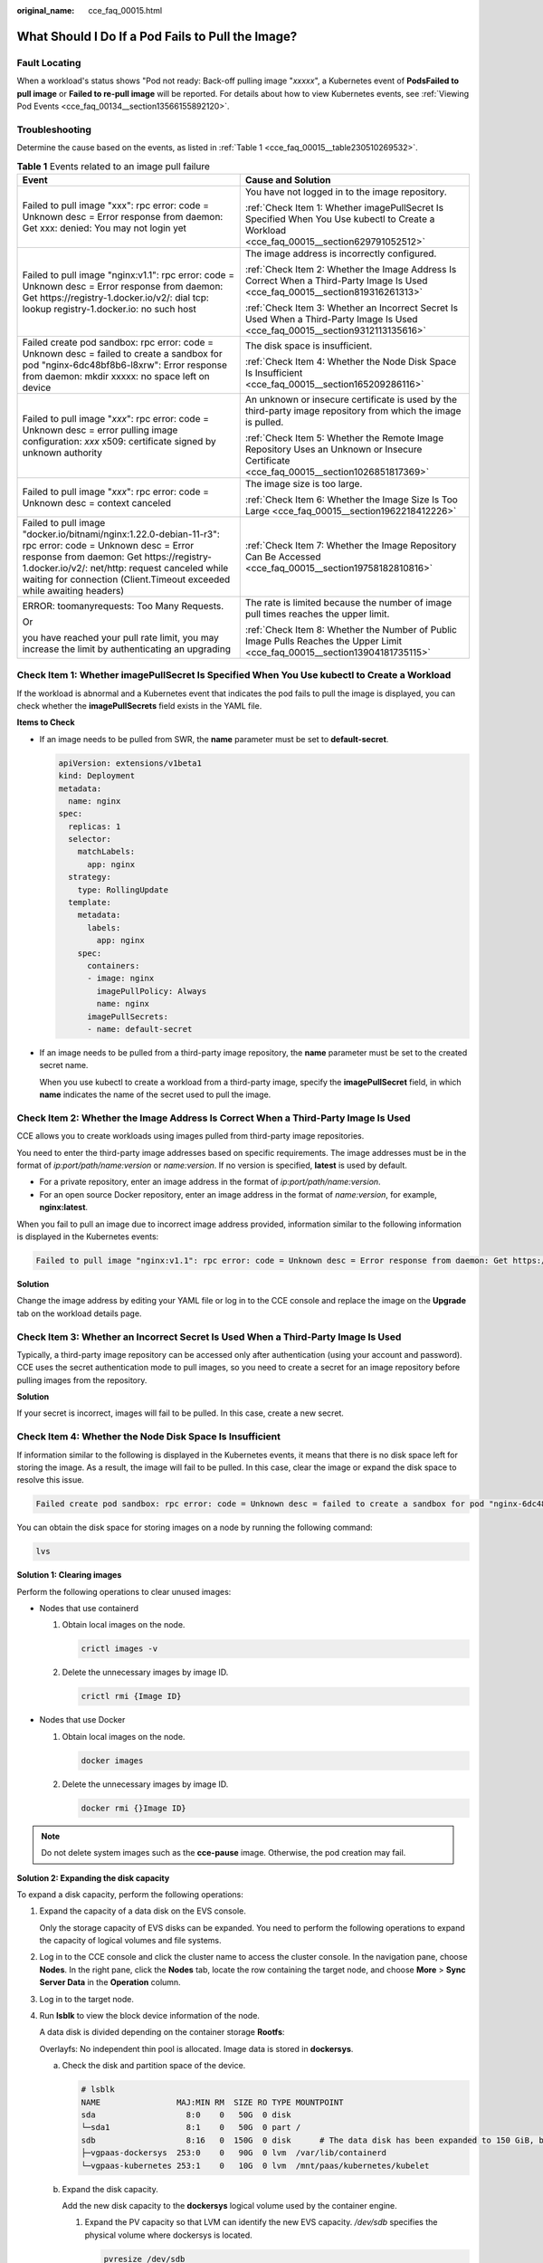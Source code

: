 :original_name: cce_faq_00015.html

.. _cce_faq_00015:

What Should I Do If a Pod Fails to Pull the Image?
==================================================

Fault Locating
--------------

When a workload's status shows "Pod not ready: Back-off pulling image "*xxxxx*", a Kubernetes event of **PodsFailed to pull image** or **Failed to re-pull image** will be reported. For details about how to view Kubernetes events, see :ref:`Viewing Pod Events <cce_faq_00134__section13566155892120>`.

Troubleshooting
---------------

Determine the cause based on the events, as listed in :ref:`Table 1 <cce_faq_00015__table230510269532>`.

.. _cce_faq_00015__table230510269532:

.. table:: **Table 1** Events related to an image pull failure

   +---------------------------------------------------------------------------------------------------------------------------------------------------------------------------------------------------------------------------------------------------------------------------------+------------------------------------------------------------------------------------------------------------------------------------------+
   | Event                                                                                                                                                                                                                                                                           | Cause and Solution                                                                                                                       |
   +=================================================================================================================================================================================================================================================================================+==========================================================================================================================================+
   | Failed to pull image "xxx": rpc error: code = Unknown desc = Error response from daemon: Get xxx: denied: You may not login yet                                                                                                                                                 | You have not logged in to the image repository.                                                                                          |
   |                                                                                                                                                                                                                                                                                 |                                                                                                                                          |
   |                                                                                                                                                                                                                                                                                 | :ref:`Check Item 1: Whether imagePullSecret Is Specified When You Use kubectl to Create a Workload <cce_faq_00015__section629791052512>` |
   +---------------------------------------------------------------------------------------------------------------------------------------------------------------------------------------------------------------------------------------------------------------------------------+------------------------------------------------------------------------------------------------------------------------------------------+
   | Failed to pull image "nginx:v1.1": rpc error: code = Unknown desc = Error response from daemon: Get https://registry-1.docker.io/v2/: dial tcp: lookup registry-1.docker.io: no such host                                                                                       | The image address is incorrectly configured.                                                                                             |
   |                                                                                                                                                                                                                                                                                 |                                                                                                                                          |
   |                                                                                                                                                                                                                                                                                 | :ref:`Check Item 2: Whether the Image Address Is Correct When a Third-Party Image Is Used <cce_faq_00015__section819316261313>`          |
   |                                                                                                                                                                                                                                                                                 |                                                                                                                                          |
   |                                                                                                                                                                                                                                                                                 | :ref:`Check Item 3: Whether an Incorrect Secret Is Used When a Third-Party Image Is Used <cce_faq_00015__section9312113135616>`          |
   +---------------------------------------------------------------------------------------------------------------------------------------------------------------------------------------------------------------------------------------------------------------------------------+------------------------------------------------------------------------------------------------------------------------------------------+
   | Failed create pod sandbox: rpc error: code = Unknown desc = failed to create a sandbox for pod "nginx-6dc48bf8b6-l8xrw": Error response from daemon: mkdir xxxxx: no space left on device                                                                                       | The disk space is insufficient.                                                                                                          |
   |                                                                                                                                                                                                                                                                                 |                                                                                                                                          |
   |                                                                                                                                                                                                                                                                                 | :ref:`Check Item 4: Whether the Node Disk Space Is Insufficient <cce_faq_00015__section165209286116>`                                    |
   +---------------------------------------------------------------------------------------------------------------------------------------------------------------------------------------------------------------------------------------------------------------------------------+------------------------------------------------------------------------------------------------------------------------------------------+
   | Failed to pull image "*xxx*": rpc error: code = Unknown desc = error pulling image configuration: *xxx* x509: certificate signed by unknown authority                                                                                                                           | An unknown or insecure certificate is used by the third-party image repository from which the image is pulled.                           |
   |                                                                                                                                                                                                                                                                                 |                                                                                                                                          |
   |                                                                                                                                                                                                                                                                                 | :ref:`Check Item 5: Whether the Remote Image Repository Uses an Unknown or Insecure Certificate <cce_faq_00015__section1026851817369>`   |
   +---------------------------------------------------------------------------------------------------------------------------------------------------------------------------------------------------------------------------------------------------------------------------------+------------------------------------------------------------------------------------------------------------------------------------------+
   | Failed to pull image "*xxx*": rpc error: code = Unknown desc = context canceled                                                                                                                                                                                                 | The image size is too large.                                                                                                             |
   |                                                                                                                                                                                                                                                                                 |                                                                                                                                          |
   |                                                                                                                                                                                                                                                                                 | :ref:`Check Item 6: Whether the Image Size Is Too Large <cce_faq_00015__section1962218412226>`                                           |
   +---------------------------------------------------------------------------------------------------------------------------------------------------------------------------------------------------------------------------------------------------------------------------------+------------------------------------------------------------------------------------------------------------------------------------------+
   | Failed to pull image "docker.io/bitnami/nginx:1.22.0-debian-11-r3": rpc error: code = Unknown desc = Error response from daemon: Get https://registry-1.docker.io/v2/: net/http: request canceled while waiting for connection (Client.Timeout exceeded while awaiting headers) | :ref:`Check Item 7: Whether the Image Repository Can Be Accessed <cce_faq_00015__section19758182810816>`                                 |
   +---------------------------------------------------------------------------------------------------------------------------------------------------------------------------------------------------------------------------------------------------------------------------------+------------------------------------------------------------------------------------------------------------------------------------------+
   | ERROR: toomanyrequests: Too Many Requests.                                                                                                                                                                                                                                      | The rate is limited because the number of image pull times reaches the upper limit.                                                      |
   |                                                                                                                                                                                                                                                                                 |                                                                                                                                          |
   | Or                                                                                                                                                                                                                                                                              | :ref:`Check Item 8: Whether the Number of Public Image Pulls Reaches the Upper Limit <cce_faq_00015__section13904181735115>`             |
   |                                                                                                                                                                                                                                                                                 |                                                                                                                                          |
   | you have reached your pull rate limit, you may increase the limit by authenticating an upgrading                                                                                                                                                                                |                                                                                                                                          |
   +---------------------------------------------------------------------------------------------------------------------------------------------------------------------------------------------------------------------------------------------------------------------------------+------------------------------------------------------------------------------------------------------------------------------------------+

.. _cce_faq_00015__section629791052512:

Check Item 1: Whether **imagePullSecret** Is Specified When You Use kubectl to Create a Workload
------------------------------------------------------------------------------------------------

If the workload is abnormal and a Kubernetes event that indicates the pod fails to pull the image is displayed, you can check whether the **imagePullSecrets** field exists in the YAML file.

**Items to Check**

-  If an image needs to be pulled from SWR, the **name** parameter must be set to **default-secret**.

   .. code-block::

      apiVersion: extensions/v1beta1
      kind: Deployment
      metadata:
        name: nginx
      spec:
        replicas: 1
        selector:
          matchLabels:
            app: nginx
        strategy:
          type: RollingUpdate
        template:
          metadata:
            labels:
              app: nginx
          spec:
            containers:
            - image: nginx
              imagePullPolicy: Always
              name: nginx
            imagePullSecrets:
            - name: default-secret

-  If an image needs to be pulled from a third-party image repository, the **name** parameter must be set to the created secret name.

   When you use kubectl to create a workload from a third-party image, specify the **imagePullSecret** field, in which **name** indicates the name of the secret used to pull the image.

.. _cce_faq_00015__section819316261313:

Check Item 2: Whether the Image Address Is Correct When a Third-Party Image Is Used
-----------------------------------------------------------------------------------

CCE allows you to create workloads using images pulled from third-party image repositories.

You need to enter the third-party image addresses based on specific requirements. The image addresses must be in the format of *ip:port/path/name:version* or *name:version*. If no version is specified, **latest** is used by default.

-  For a private repository, enter an image address in the format of *ip:port/path/name:version*.
-  For an open source Docker repository, enter an image address in the format of *name:version*, for example, **nginx:latest**.

When you fail to pull an image due to incorrect image address provided, information similar to the following information is displayed in the Kubernetes events:

.. code-block::

   Failed to pull image "nginx:v1.1": rpc error: code = Unknown desc = Error response from daemon: Get https://registry-1.docker.io/v2/: dial tcp: lookup registry-1.docker.io: no such host

**Solution**

Change the image address by editing your YAML file or log in to the CCE console and replace the image on the **Upgrade** tab on the workload details page.

.. _cce_faq_00015__section9312113135616:

Check Item 3: Whether an Incorrect Secret Is Used When a Third-Party Image Is Used
----------------------------------------------------------------------------------

Typically, a third-party image repository can be accessed only after authentication (using your account and password). CCE uses the secret authentication mode to pull images, so you need to create a secret for an image repository before pulling images from the repository.

**Solution**

If your secret is incorrect, images will fail to be pulled. In this case, create a new secret.

.. _cce_faq_00015__section165209286116:

Check Item 4: Whether the Node Disk Space Is Insufficient
---------------------------------------------------------

If information similar to the following is displayed in the Kubernetes events, it means that there is no disk space left for storing the image. As a result, the image will fail to be pulled. In this case, clear the image or expand the disk space to resolve this issue.

.. code-block::

   Failed create pod sandbox: rpc error: code = Unknown desc = failed to create a sandbox for pod "nginx-6dc48bf8b6-l8xrw": Error response from daemon: mkdir xxxxx: no space left on device

You can obtain the disk space for storing images on a node by running the following command:

.. code-block::

   lvs

|image1|

**Solution 1: Clearing images**

Perform the following operations to clear unused images:

-  Nodes that use containerd

   #. Obtain local images on the node.

      .. code-block::

         crictl images -v

   #. Delete the unnecessary images by image ID.

      .. code-block::

         crictl rmi {Image ID}

-  Nodes that use Docker

   #. Obtain local images on the node.

      .. code-block::

         docker images

   #. Delete the unnecessary images by image ID.

      .. code-block::

         docker rmi {}Image ID}

.. note::

   Do not delete system images such as the **cce-pause** image. Otherwise, the pod creation may fail.

**Solution 2: Expanding the disk capacity**

To expand a disk capacity, perform the following operations:

#. Expand the capacity of a data disk on the EVS console.

   Only the storage capacity of EVS disks can be expanded. You need to perform the following operations to expand the capacity of logical volumes and file systems.

#. Log in to the CCE console and click the cluster name to access the cluster console. In the navigation pane, choose **Nodes**. In the right pane, click the **Nodes** tab, locate the row containing the target node, and choose **More** > **Sync Server Data** in the **Operation** column.

#. Log in to the target node.

#. Run **lsblk** to view the block device information of the node.

   A data disk is divided depending on the container storage **Rootfs**:

   Overlayfs: No independent thin pool is allocated. Image data is stored in **dockersys**.

   a. Check the disk and partition space of the device.

      .. code-block::

         # lsblk
         NAME                MAJ:MIN RM  SIZE RO TYPE MOUNTPOINT
         sda                   8:0    0   50G  0 disk
         └─sda1                8:1    0   50G  0 part /
         sdb                   8:16   0  150G  0 disk      # The data disk has been expanded to 150 GiB, but 50 GiB space is free.
         ├─vgpaas-dockersys  253:0    0   90G  0 lvm  /var/lib/containerd
         └─vgpaas-kubernetes 253:1    0   10G  0 lvm  /mnt/paas/kubernetes/kubelet

   b. Expand the disk capacity.

      Add the new disk capacity to the **dockersys** logical volume used by the container engine.

      #. Expand the PV capacity so that LVM can identify the new EVS capacity. */dev/sdb* specifies the physical volume where dockersys is located.

         .. code-block::

            pvresize /dev/sdb

         Information similar to the following is displayed:

         .. code-block::

            Physical volume "/dev/sdb" changed
            1 physical volume(s) resized or updated / 0 physical volume(s) not resized

      #. Expand 100% of the free capacity to the logical volume. *vgpaas/dockersys* specifies the logical volume used by the container engine.

         .. code-block::

            lvextend -l+100%FREE -n vgpaas/dockersys

         Information similar to the following is displayed:

         .. code-block::

            Size of logical volume vgpaas/dockersys changed from <90.00 GiB (23039 extents) to 140.00 GiB (35840 extents).
            Logical volume vgpaas/dockersys successfully resized.

      #. Adjust the size of the file system. */dev/vgpaas/dockersys* specifies the file system path of the container engine.

         .. code-block::

            resize2fs /dev/vgpaas/dockersys

         Information similar to the following is displayed:

         .. code-block::

            Filesystem at /dev/vgpaas/dockersys is mounted on /var/lib/containerd; on-line resizing required
            old_desc_blocks = 12, new_desc_blocks = 18
            The filesystem on /dev/vgpaas/dockersys is now 36700160 blocks long.

   c. Check whether the capacity has been expanded.

      .. code-block::

         # lsblk
         NAME                MAJ:MIN RM  SIZE RO TYPE MOUNTPOINT
         sda                   8:0    0   50G  0 disk
         └─sda1                8:1    0   50G  0 part /
         sdb                   8:16   0  150G  0 disk
         ├─vgpaas-dockersys  253:0    0   140G  0 lvm  /var/lib/containerd
         └─vgpaas-kubernetes 253:1    0   10G  0 lvm  /mnt/paas/kubernetes/kubelet

   Device Mapper: A thin pool is allocated to store image data.

   a. Check the disk and partition space of the device.

      .. code-block::

         # lsblk
         NAME                                MAJ:MIN RM  SIZE RO TYPE MOUNTPOINT
         vda                                   8:0    0   50G  0 disk
         └─vda1                                8:1    0   50G  0 part /
         vdb                                   8:16   0  200G  0 disk
         ├─vgpaas-dockersys                  253:0    0   18G  0 lvm  /var/lib/docker
         ├─vgpaas-thinpool_tmeta             253:1    0    3G  0 lvm
         │ └─vgpaas-thinpool                 253:3    0   67G  0 lvm                   # Space used by thin pool
         │   ...
         ├─vgpaas-thinpool_tdata             253:2    0   67G  0 lvm
         │ └─vgpaas-thinpool                 253:3    0   67G  0 lvm
         │   ...
         └─vgpaas-kubernetes                 253:4    0   10G  0 lvm  /mnt/paas/kubernetes/kubelet

   b. Expand the disk capacity.

      Option 1: Add the new disk capacity to the thin pool.

      #. Expand the PV capacity so that LVM can identify the new EVS capacity. */dev/vdb* specifies the physical volume where thin pool is located.

         .. code-block::

            pvresize /dev/vdb

         Information similar to the following is displayed:

         .. code-block::

            Physical volume "/dev/vdb" changed
            1 physical volume(s) resized or updated / 0 physical volume(s) not resized

      #. Expand 100% of the free capacity to the logical volume. *vgpaas/thinpool* specifies the logical volume used by the container engine.

         .. code-block::

            lvextend -l+100%FREE -n vgpaas/thinpool

         Information similar to the following is displayed:

         .. code-block::

            Size of logical volume vgpaas/thinpool changed from <67.00 GiB (23039 extents) to <167.00 GiB (48639 extents).
            Logical volume vgpaas/thinpool successfully resized.

      #. Do not need to adjust the size of the file system, because the thin pool is not mounted to any devices.

      #. Run the **lsblk** command to check the disk and partition space of the device and check whether the capacity has been expanded. If the new disk capacity was added to the thin pool, the capacity has been expanded.

         .. code-block::

            # lsblk
            NAME                                MAJ:MIN RM  SIZE RO TYPE MOUNTPOINT
            vda                                   8:0    0   50G  0 disk
            └─vda1                                8:1    0   50G  0 part /
            vdb                                   8:16   0  200G  0 disk
            ├─vgpaas-dockersys                  253:0    0   18G  0 lvm  /var/lib/docker
            ├─vgpaas-thinpool_tmeta             253:1    0    3G  0 lvm
            │ └─vgpaas-thinpool                 253:3    0   167G  0 lvm             # Thin pool space after capacity expansion
            │   ...
            ├─vgpaas-thinpool_tdata             253:2    0   67G  0 lvm
            │ └─vgpaas-thinpool                 253:3    0   67G  0 lvm
            │   ...
            └─vgpaas-kubernetes                 253:4    0   10G  0 lvm  /mnt/paas/kubernetes/kubelet

      Option 2: Add the new disk capacity to the **dockersys** disk.

      #. Expand the PV capacity so that LVM can identify the new EVS capacity. */dev/vdb* specifies the physical volume where dockersys is located.

         .. code-block::

            pvresize /dev/vdb

         Information similar to the following is displayed:

         .. code-block::

            Physical volume "/dev/vdb" changed
            1 physical volume(s) resized or updated / 0 physical volume(s) not resized

      #. Expand 100% of the free capacity to the logical volume. *vgpaas/dockersys* specifies the logical volume used by the container engine.

         .. code-block::

            lvextend -l+100%FREE -n vgpaas/dockersys

         Information similar to the following is displayed:

         .. code-block::

            Size of logical volume vgpaas/dockersys changed from <18.00 GiB (4607 extents) to <118.00 GiB (30208 extents).
            Logical volume vgpaas/dockersys successfully resized.

      #. Adjust the size of the file system. */dev/vgpaas/dockersys* specifies the file system path of the container engine.

         .. code-block::

            resize2fs /dev/vgpaas/dockersys

         Information similar to the following is displayed:

         .. code-block::

            Filesystem at /dev/vgpaas/dockersys is mounted on /var/lib/docker; on-line resizing required
            old_desc_blocks = 3, new_desc_blocks = 15
            The filesystem on /dev/vgpaas/dockersys is now 30932992 blocks long.

      #. Run the **lsblk** command to check the disk and partition space of the device and check whether the capacity has been expanded. If the new disk capacity was added to the dockersys, the capacity has been expanded.

         .. code-block::

            # lsblk
            NAME                                MAJ:MIN RM  SIZE RO TYPE MOUNTPOINT
            vda                                   8:0    0   50G  0 disk
            └─vda1                                8:1    0   50G  0 part /
            vdb                                   8:16   0  200G  0 disk
            ├─vgpaas-dockersys                  253:0    0   118G  0 lvm  /var/lib/docker     # dockersys after capacity expansion
            ├─vgpaas-thinpool_tmeta             253:1    0    3G  0 lvm
            │ └─vgpaas-thinpool                 253:3    0   67G  0 lvm
            │   ...
            ├─vgpaas-thinpool_tdata             253:2    0   67G  0 lvm
            │ └─vgpaas-thinpool                 253:3    0   67G  0 lvm
            │   ...
            └─vgpaas-kubernetes                 253:4    0   10G  0 lvm  /mnt/paas/kubernetes/kubelet

.. _cce_faq_00015__section1026851817369:

Check Item 5: Whether the Remote Image Repository Uses an Unknown or Insecure Certificate
-----------------------------------------------------------------------------------------

If a pod tries to pull an image from a third-party repository with an unknown or insecure certificate, the image pulling will fail on the node. The pod events contain "Failed to pull the image" with the cause "x509: certificate signed by unknown authority".

.. note::

   The security of EulerOS 2.9 images has been improved by removing insecure or expired certificates from the system. While some third-party images on certain nodes may not report any errors, it is common for this type of error to occur in EulerOS 2.9. To fix the issue, you can perform the following operations.

**Solution**

#. Check the IP address and port number of the third-party image server for which the error message "unknown authority" is displayed.

   You can see the IP address and port number of the third-party image server for which the error is reported in the event "Failed to pull image".

   .. code-block::

      Failed to pull image "bitnami/redis-cluster:latest": rpc error: code = Unknown desc = error pulling image configuration: Get https://production.cloudflare.docker.com/registry-v2/docker/registry/v2/blobs/sha256/e8/e83853f03a2e792614e7c1e6de75d63e2d6d633b4e7c39b9d700792ee50f7b56/data?verify=1636972064-AQbl5RActnudDZV%2F3EShZwnqOe8%3D: x509: certificate signed by unknown authority

   The IP address of the third-party image server is *production.cloudflare.docker.com*, and the default HTTPS port number is **443**.

#. Load the root certificate of the third-party image server to the node where the third-party image is to be pulled.

   Run the following command on an EulerOS or CentOS node with *{server_url}:{server_port}* replaced with the IP address and port number obtained in the previous step, for example, **production.cloudflare.docker.com:443**.

   If the container engine of the node is containerd, replace **systemctl restart docker** with **systemctl restart containerd**.

   .. code-block::

      openssl s_client -showcerts -connect {server_url}:{server_port} < /dev/null | sed -ne '/-BEGIN CERTIFICATE-/,/-END CERTIFICATE-/p' > /etc/pki/ca-trust/source/anchors/tmp_ca.crt
      update-ca-trust
      systemctl restart docker

   Run the following command on an Ubuntu node:

   .. code-block::

      openssl s_client -showcerts -connect {server_url}:{server_port} < /dev/null | sed -ne '/-BEGIN CERTIFICATE-/,/-END CERTIFICATE-/p' > /usr/local/share/ca-certificates/tmp_ca.crt
      update-ca-trust
      systemctl restart docker

.. _cce_faq_00015__section1962218412226:

Check Item 6: Whether the Image Size Is Too Large
-------------------------------------------------

The pod events contain "Failed to pull image". This may be caused by a large image size.

.. code-block::

   Failed to pull image "XXX": rpc error: code = Unknown desc = context canceled

However, the image can be manually pulled by running the **docker pull** command on the node.

**Possible cause**

In Kubernetes clusters, there is a default timeout period for pulling images. If the image pulling progress is not updated within a certain period of time, the pulling will be canceled. If the node performance is poor or the image size is too large, the image may fail to be pulled and the workload may fail to be started.

**Solution**

-  **(Recommended)** Solution 1:

   #. Log in to the node and manually pull the image.

      -  Nodes that use containerd:

         .. code-block::

            crictl pull <image-address>

      -  Nodes that use Docker:

         .. code-block::

            docker pull <image-address>

   #. When creating a workload, ensure that **imagePullPolicy** is set to **IfNotPresent** (the default configuration). In this case, the workload can use the image that has been pulled to the local host.

-  (For clusters of v1.25 or later) Solution 2: Modify the configuration parameters of the node pool. The configuration parameters for nodes in the **DefaultPool** node pool cannot be modified.

   #. Log in to the CCE console.
   #. Click the cluster name to access the cluster console. In the navigation pane, choose **Nodes**. In the right pane, click the **Node Pools** tab.
   #. Locate the row containing the target node pool and click **Manage**.
   #. In the window that slides out from the right, modify the **image-pull-progress-timeout** parameter under **Docker/containerd**. This **image-pull-progress-timeout** parameter specifies the timeout interval for pulling an image.
   #. Click **OK**.

.. _cce_faq_00015__section19758182810816:

Check Item 7: Whether the Image Repository Can Be Accessed
----------------------------------------------------------

**Symptom**

An error message similar to the following is displayed during workload creation:

.. code-block::

   Failed to pull image "docker.io/bitnami/nginx:1.22.0-debian-11-r3": rpc error: code = Unknown desc = Error response from daemon: Get https://registry-1.docker.io/v2/: net/http: request canceled while waiting for connection (Client.Timeout exceeded while awaiting headers)

**Possible cause**

The image repository cannot be accessed due to the network problems. SWR allows you to pull images only from the official Docker repository. To pull images from other repositories, you need to access the Internet.

**Solution**

-  Bind a public IP address to the node to which the image needs to be pulled.
-  Push images to SWR and then pull them from SWR to your nodes.

.. _cce_faq_00015__section13904181735115:

Check Item 8: Whether the Number of Public Image Pulls Reaches the Upper Limit
------------------------------------------------------------------------------

**Symptom**

An error message similar to the following is displayed during workload creation:

.. code-block::

   ERROR: toomanyrequests: Too Many Requests.

Or

.. code-block::

   you have reached your pull rate limit, you may increase the limit by authenticating an upgrading: https://www.docker.com/increase-rate-limits.

**Possible cause**

Docker Hub sets limits for the maximum number of container image pull requests. For details, see `Docker Hub pull usage and limits <https://docs.docker.com/docker-hub/usage/pulls/>`__.

**Solution**

Push the frequently used images to SWR and then pull them from SWR to your nodes.

.. |image1| image:: /_static/images/en-us_image_0000002218659182.jpg
